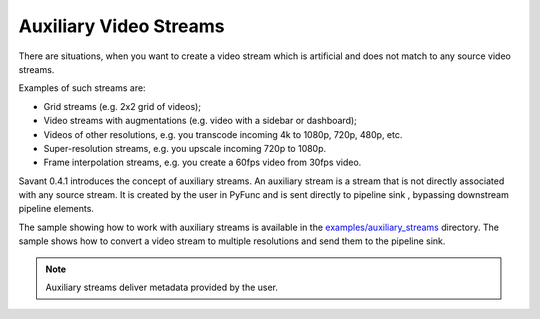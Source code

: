 Auxiliary Video Streams
-----------------------

There are situations, when you want to create a video stream which is artificial and does not match to any source video streams.

Examples of such streams are:

- Grid streams (e.g. 2x2 grid of videos);
- Video streams with augmentations (e.g. video with a sidebar or dashboard);
- Videos of other resolutions, e.g. you transcode incoming 4k to 1080p, 720p, 480p, etc.
- Super-resolution streams, e.g. you upscale incoming 720p to 1080p.
- Frame interpolation streams, e.g. you create a 60fps video from 30fps video.

Savant 0.4.1 introduces the concept of auxiliary streams. An auxiliary stream is a stream that is not directly associated with any source stream. It is created by the user in PyFunc and is sent directly to pipeline sink , bypassing downstream pipeline elements.

The sample showing how to work with auxiliary streams is available in the `examples/auxiliary_streams <https://github.com/insight-platform/Savant/tree/develop/samples/auxiliary_streams>`__ directory. The sample shows how to convert a video stream to multiple resolutions and send them to the pipeline sink.

.. note::

    Auxiliary streams deliver metadata provided by the user.

